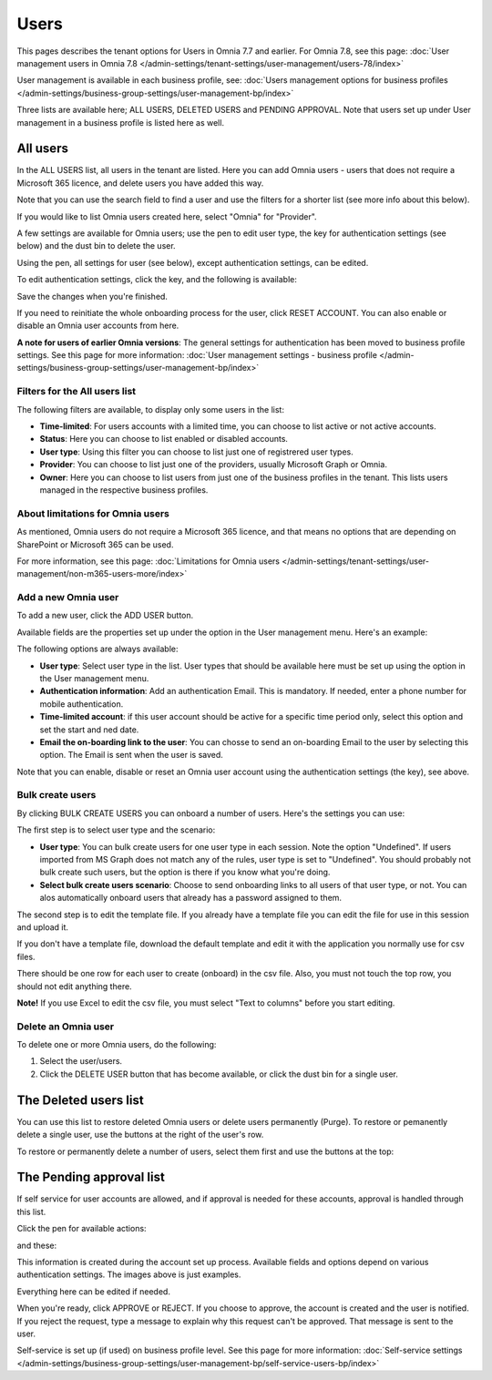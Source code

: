 Users
=============================================

This pages describes the tenant options for Users in Omnia 7.7 and earlier. For Omnia 7.8, see this page: :doc:`User management users in Omnia 7.8 </admin-settings/tenant-settings/user-management/users-78/index>`

User management is available in each business profile, see: :doc:`Users management options for business profiles </admin-settings/business-group-settings/user-management-bp/index>`

Three lists are available here; ALL USERS, DELETED USERS and PENDING APPROVAL. Note that users set up under User management in a business profile is listed here as well.

.. image:: user-management-users-list-75.png

All users
************
In the ALL USERS list, all users in the tenant are listed. Here you can add Omnia users - users that does not require a Microsoft 365 licence, and delete users you have added this way.

Note that you can use the search field to find a user and use the filters for a shorter list (see more info about this below). 

If you would like to list Omnia users created here, select "Omnia" for "Provider".

.. image:: user-management-users-list-omnia-75.png

A few settings are available for Omnia users; use the pen to edit user type, the key for authentication settings (see below) and the dust bin to delete the user.

.. image:: user-management-users-list-omnia-options-75.png

Using the pen, all settings for user (see below), except authentication settings, can be edited.

To edit authentication settings, click the key, and the following is available:

.. image:: user-management-users-list-omnia-options-key-75.png

Save the changes when you're finished.

If you need to reinitiate the whole onboarding process for the user, click RESET ACCOUNT. You can also enable or disable an Omnia user accounts from here.

**A note for users of earlier Omnia versions**: The general settings for authentication has been moved to business profile settings. See this page for more information: :doc:`User management settings - business profile </admin-settings/business-group-settings/user-management-bp/index>`

Filters for the All users list
---------------------------------
The following filters are available, to display only some users in the list:

+ **Time-limited**: For users accounts with a limited time, you can choose to list active or not active accounts.
+ **Status**: Here you can choose to list enabled or disabled accounts.
+ **User type**: Using this filter you can choose to list just one of registrered user types.
+ **Provider**: You can choose to list just one of the providers, usually Microsoft Graph or Omnia.
+ **Owner**: Here you can choose to list users from just one of the business profiles in the tenant. This lists users managed in the respective business profiles.

About limitations for Omnia users
-----------------------------------
As mentioned, Omnia users do not require a Microsoft 365 licence, and that means no options that are depending on SharePoint or Microsoft 365 can be used. 

For more information, see this page: :doc:`Limitations for Omnia users </admin-settings/tenant-settings/user-management/non-m365-users-more/index>`

Add a new Omnia user
-----------------------------
To add a new user, click the ADD USER button.

Available fields are the properties set up under the option in the User management menu. Here's an example:

.. image:: user-management-users-settings-1-75.png

The following options are always available:

+ **User type**: Select user type in the list. User types that should be available here must be set up using the option in the User management menu.
+ **Authentication information**: Add an authentication Email. This is mandatory. If needed, enter a  phone number for mobile authentication.
+ **Time-limited account**: if this user account should be active for a specific time period only, select this option and set the start and ned date.
+ **Email the on-boarding link to the user**: You can chosse to send an on-boarding Email to the user by selecting this option. The Email is sent when the user is saved.

Note that you can enable, disable or reset an Omnia user account using the authentication settings (the key), see above.

Bulk create users
-------------------
By clicking BULK CREATE USERS you can onboard a number of users. Here's the settings you can use:

.. image:: user-management-users-settings-1-75-new.png

The first step is to select user type and the scenario:

+ **User type**: You can bulk create users for one user type in each session. Note the option "Undefined". If users imported from MS Graph does not match any of the rules, user type is set to "Undefined". You should probably not bulk create such users, but the option is there if you know what you're doing.
+ **Select bulk create users scenario**: Choose to send onboarding links to all users of that user type, or not. You can alos automatically onboard users that already has a password assigned to them.

The second step is to edit the template file. If you already have a template file you can edit the file for use in this session and upload it.

If you don't have a template file, download the default template and edit it with the application you normally use for csv files. 

There should be one row for each user to create (onboard) in the csv file. Also, you must not touch the top row, you should not edit anything there.

**Note!** If you use Excel to edit the csv file, you must select "Text to columns" before you start editing. 

Delete an Omnia user
-------------------------
To delete one or more Omnia users, do the following:

1. Select the user/users.
2. Click the DELETE USER button that has become available, or click the dust bin for a single user.

.. image:: user-management-users-delete-75.png

The Deleted users list
***********************
You can use this list to restore deleted Omnia users or delete users permanently (Purge). To restore or pemanently delete a single user, use the buttons at the right of the user's row.

.. image:: user-management-users-delete-buttons-75.png

To restore or permanently delete a number of users, select them first and use the buttons at the top:

.. image:: user-management-users-delete-buttons-top-75.png

The Pending approval list
***************************
If self service for user accounts are allowed, and if approval is needed for these accounts, approval is handled through this list.

.. image:: user-management-users-pending.png

Click the pen for available actions:

.. image:: user-management-users-pending-actions.png

and these:

.. image:: user-management-users-pending-actions-more.png

This information is created during the account set up process. Available fields and options depend on various authentication settings. The images above is just examples.

Everything here can be edited if needed.

When you're ready, click APPROVE or REJECT. If you choose to approve, the account is created and the user is notified. If you reject the request, type a message to explain why this request can't be approved. That message is sent to the user.

Self-service is set up (if used) on business profile level. See this page for more information: :doc:`Self-service settings </admin-settings/business-group-settings/user-management-bp/self-service-users-bp/index>`

